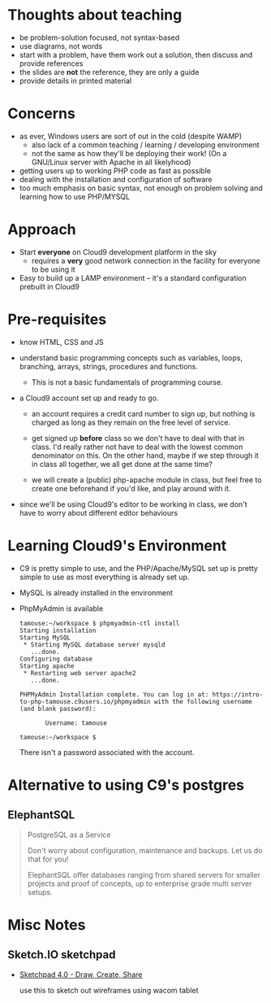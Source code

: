 #+begin_comment
# Last edit Time-stamp: <2017-01-13 22:10:29 tamara>
#+end_comment
#+STARTUP: showall


* Thoughts about teaching

  - be problem-solution focused, not syntax-based
  - use diagrams, not words
  - start with a problem, have them work out a solution, then discuss
    and provide references
  - the slides are *not* the reference, they are only a guide
  - provide details in printed material

* Concerns

  - as ever, Windows users are sort of out in the cold (despite WAMP)
    - also lack of a common teaching / learning / developing environment
    - not the same as how they'll be deploying their work! (On a
      GNU/Linux server with Apache in all likelyhood)
  - getting users up to working PHP code as fast as possible
  - dealing with the installation and configuration of software
  - too much emphasis on basic syntax, not enough on problem solving
    and learning how to use PHP/MYSQL

* Approach

  - Start *everyone* on Cloud9 development platform in the sky
    - requires a *very* good network connection in the facility for
      everyone to be using it
  - Easy to build up a LAMP environment -- it's a standard
    configuration prebuilt in Cloud9

* Pre-requisites

  - know HTML, CSS and JS

  - understand basic programming concepts such as variables, loops,
    branching, arrays, strings, procedures and functions.

    - This is not a basic fundamentals of programming course.

  - a Cloud9 account set up and ready to go.

    - an account requires a credit card number to sign up, but nothing
      is charged as long as they remain on the free level of service.

    - get signed up *before* class so we don't have to deal with that
      in class. I'd really rather not have to deal with the lowest
      common denominator on this. On the other hand, maybe if we step
      through it in class all together, we all get done at the same
      time?

    - we will create a (public) php-apache module in class, but feel
      free to create one beforehand if you'd like, and play around
      with it.

  - since we'll be using Cloud9's editor to be working in class, we
    don't have to worry about different editor behaviours

* Learning Cloud9's Environment

  - C9 is pretty simple to use, and the PHP/Apache/MySQL set up is
    pretty simple to use as most everything is already set up.

  - MySQL is already installed in the environment

  - PhpMyAdmin is available

    #+BEGIN_SRC shell-script
      tamouse:~/workspace $ phpmyadmin-ctl install
      Starting installation
      Starting MySQL
       ,* Starting MySQL database server mysqld
         ...done.
      Configuring database
      Starting apache
       ,* Restarting web server apache2
         ...done.

      PHPMyAdmin Installation complete. You can log in at: https://intro-to-php-tamouse.c9users.io/phpmyadmin with the following username (and blank password):

             Username: tamouse

      tamouse:~/workspace $
    #+END_SRC

      There isn't a password associated with the account.

* Alternative to using C9's postgres
** ElephantSQL
   :PROPERTIES:
   :LINK:     https://www.elephantsql.com/
   :END:

   #+BEGIN_QUOTE
   PostgreSQL as a Service

   Don't worry about configuration, maintenance and backups. Let us do that for you!

   ElephantSQL offer databases ranging from shared servers for smaller
   projects and proof of concepts, up to enterprise grade multi server
   setups.

   #+END_QUOTE

* Misc Notes

** Sketch.IO sketchpad

   - [[https://sketch.io/sketchpad/][Sketchpad 4.0 - Draw, Create, Share]]

     use this to sketch out wireframes using wacom tablet

